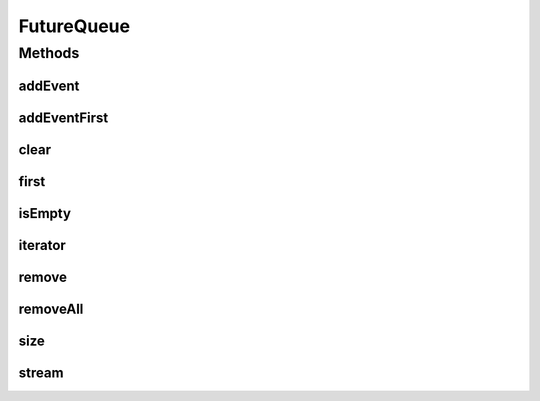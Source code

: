 .. java:import:: org.cloudbus.cloudsim.core CloudSim

.. java:import:: java.util Collection

.. java:import:: java.util Iterator

.. java:import:: java.util NoSuchElementException

.. java:import:: java.util SortedSet

.. java:import:: java.util TreeSet

.. java:import:: java.util.stream Stream

FutureQueue
===========

.. java:package:: org.cloudbus.cloudsim.core.events
   :noindex:

.. java:type:: public class FutureQueue implements EventQueue

   This class implements the future event queue used by \ :java:ref:`CloudSim`\ . The event queue uses a \ :java:ref:`TreeSet`\  in order to store the events.

   :author: Marcos Dias de Assuncao

   **See also:** :java:ref:`java.util.TreeSet`

Methods
-------
addEvent
^^^^^^^^

.. java:method:: @Override public void addEvent(SimEvent newEvent)
   :outertype: FutureQueue

addEventFirst
^^^^^^^^^^^^^

.. java:method:: public void addEventFirst(SimEvent newEvent)
   :outertype: FutureQueue

   Adds a new event to the head of the queue.

   :param newEvent: The event to be put in the queue.

clear
^^^^^

.. java:method:: public void clear()
   :outertype: FutureQueue

   Clears the queue.

first
^^^^^

.. java:method:: @Override public SimEvent first() throws NoSuchElementException
   :outertype: FutureQueue

isEmpty
^^^^^^^

.. java:method:: @Override public boolean isEmpty()
   :outertype: FutureQueue

iterator
^^^^^^^^

.. java:method:: @Override public Iterator<SimEvent> iterator()
   :outertype: FutureQueue

remove
^^^^^^

.. java:method:: public boolean remove(SimEvent event)
   :outertype: FutureQueue

   Removes the event from the queue.

   :param event: the event
   :return: true, if successful

removeAll
^^^^^^^^^

.. java:method:: public boolean removeAll(Collection<SimEvent> events)
   :outertype: FutureQueue

   Removes all the events from the queue.

   :param events: the events
   :return: true, if successful

size
^^^^

.. java:method:: @Override public int size()
   :outertype: FutureQueue

stream
^^^^^^

.. java:method:: @Override public Stream<SimEvent> stream()
   :outertype: FutureQueue

